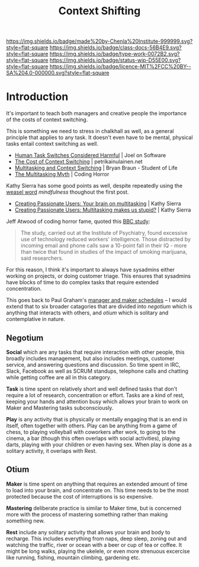 #   -*- mode: org; fill-column: 60 -*-

#+TITLE: Context Shifting
#+STARTUP: showall
#+TOC: headlines 4
#+PROPERTY: filename
:PROPERTIES:
:CUSTOM_ID: 
:Name:      /home/deerpig/proj/chenla/docs/hb-context-shifting.org
:Created:   2017-10-17T10:04@Prek Leap (11.642600N-104.919210W)
:ID:        d7c2f05b-a22a-4835-818f-39bf313f413b
:VER:       561481562.445165344
:GEO:       48P-491193-1287029-15
:BXID:      docs:EPK4-3231
:Class:     docs
:Type:      work
:Status:    wip
:Licence:   MIT/CC BY-SA 4.0
:END:

[[https://img.shields.io/badge/made%20by-Chenla%20Institute-999999.svg?style=flat-square]] 
[[https://img.shields.io/badge/class-docs-56B4E9.svg?style=flat-square]]
[[https://img.shields.io/badge/type-work-0072B2.svg?style=flat-square]]
[[https://img.shields.io/badge/status-wip-D55E00.svg?style=flat-square]]
[[https://img.shields.io/badge/licence-MIT%2FCC%20BY--SA%204.0-000000.svg?style=flat-square]]


* Introduction

It's important to teach both managers and creative people the
importance of the costs of context switching.

This is something we need to stress in chalkhall as well, as a general
principle that applies to any task.  It doesn't even have to be
mental, physical tasks entail context switching as well.

  - [[https://www.joelonsoftware.com/2001/02/12/human-task-switches-considered-harmful/][Human Task Switches Considered Harmful]] | Joel on Software
  - [[https://www.petrikainulainen.net/software-development/processes/the-cost-of-context-switching/][The Cost of Context Switching]] | petrikainulainen.net
  - [[https://www.bryanbraun.com/2012/06/25/multitasking-and-context-switching/][Multitasking and Context Switching]] | Bryan Braun - Student of Life
  - [[https://blog.codinghorror.com/the-multi-tasking-myth/][The Multitasking Myth]] | Coding Horror

Kathy Sierra has some good points as well, despite repeatedly using
the [[https://en.wikipedia.org/wiki/Weasel_word][weasel word]] /mindfulness/ thoughout the first post.
  - [[http://headrush.typepad.com/creating_passionate_users/2005/03/your_brain_on_m.html][Creating Passionate Users: Your brain on multitasking]] | Kathy Sierra
  - [[http://headrush.typepad.com/creating_passionate_users/2006/03/multitasking_ma.html][Creating Passionate Users: Multitasking makes us stupid?]] | Kathy Sierra



  [[./img/context-switching/multitask3.jpg]]

Jeff Atwood of coding horror fame, quoted this [[http://news.bbc.co.uk/1/hi/uk/4471607.stm][BBC study]]:

#+begin_quote
The study, carried out at the Institute of Psychiatry, found excessive
use of technology reduced workers' intelligence. Those distracted by
incoming email and phone calls saw a 10-point fall in their IQ - more
than twice that found in studies of the impact of smoking marijuana,
said researchers.
#+end_quote



For this reason, I think it's important to always have sysadmins
either working on projects, or doing customer triage.  This ensures
that sysadmins have blocks of time to do complex tasks that require
extended concentration.

This goes back to Paul Graham's [[http://www.paulgraham.com/makersschedule.html][manager and maker schedules]] -- I would
extend that to six broader catagories that are divided into /negotium/
which is anything that interacts with others, and /otium/ which is
solitary and contemplative in nature.

** Negotium

*Social* which are any tasks that require interaction with other
people, this broadly includes management, but also includes meetings,
customer service, and answering questions and discussion.  So time
spent in IRC, Slack, Facebook as well as SCRUM standups, telephone
calls and chatting while getting coffee are all in this category.

*Task* is time spent on relatively short and well defined tasks that
don't require a lot of research, concentration or effort.  Tasks are a
kind of rest, keeping your hands and attention busy which allows your
brain to work on Maker and Mastering tasks subconsciously.

*Play* is any activity that is physically or mentally engaging that is
an end in itself, often together with others.  Play can be anything
from a game of chess, to playing volleyball with coworkers after work,
to going to the cinema, a bar (though this often overlaps with social
activities), playing darts, playing with your children or even having
sex.  When play is done as a solitary activity, it overlaps with Rest.

** Otium

*Maker* is time spent on anything that requires an extended amount of
time to load into your brain, and concentrate on.  This time needs to
be the most protected because the cost of interruptions is so
expensive.

*Mastering* deliberate practice is similar to Maker time, but is
concerned more with the process of mastering something rather than
making something new.

*Rest* include any solitary activity that allows your brain and body
to recharge.  This includes everything from naps, deep sleep, zoning
out and watching the traffic, river or ocean with a beer or cup of tea
or coffee.  It might be long walks, playing the ukelele, or even more
strenuous excercise like running, fishing, mountain climbing,
gardening etc.

